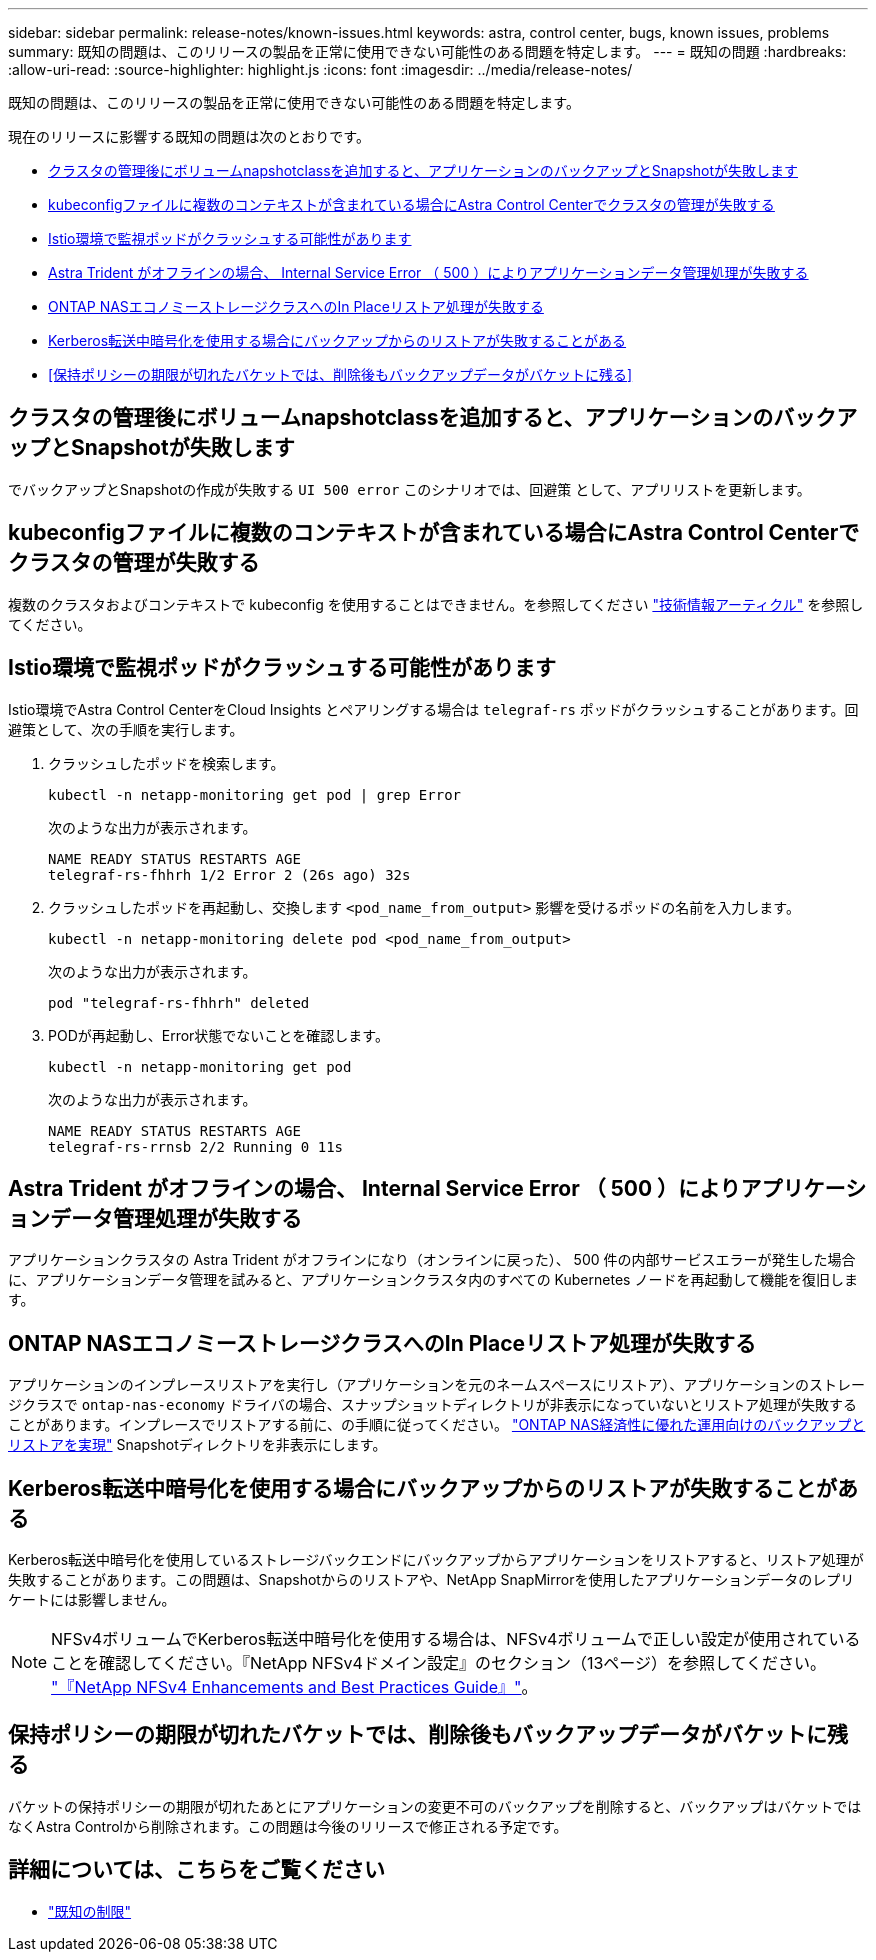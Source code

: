 ---
sidebar: sidebar 
permalink: release-notes/known-issues.html 
keywords: astra, control center, bugs, known issues, problems 
summary: 既知の問題は、このリリースの製品を正常に使用できない可能性のある問題を特定します。 
---
= 既知の問題
:hardbreaks:
:allow-uri-read: 
:source-highlighter: highlight.js
:icons: font
:imagesdir: ../media/release-notes/


[role="lead"]
既知の問題は、このリリースの製品を正常に使用できない可能性のある問題を特定します。

現在のリリースに影響する既知の問題は次のとおりです。

* <<クラスタの管理後にボリュームnapshotclassを追加すると、アプリケーションのバックアップとSnapshotが失敗します>>
* <<kubeconfigファイルに複数のコンテキストが含まれている場合にAstra Control Centerでクラスタの管理が失敗する>>
* <<Istio環境で監視ポッドがクラッシュする可能性があります>>
* <<Astra Trident がオフラインの場合、 Internal Service Error （ 500 ）によりアプリケーションデータ管理処理が失敗する>>
* <<ONTAP NASエコノミーストレージクラスへのIn Placeリストア処理が失敗する>>
* <<Kerberos転送中暗号化を使用する場合にバックアップからのリストアが失敗することがある>>
* <<保持ポリシーの期限が切れたバケットでは、削除後もバックアップデータがバケットに残る>>




== クラスタの管理後にボリュームnapshotclassを追加すると、アプリケーションのバックアップとSnapshotが失敗します

でバックアップとSnapshotの作成が失敗する `UI 500 error` このシナリオでは、回避策 として、アプリリストを更新します。



== kubeconfigファイルに複数のコンテキストが含まれている場合にAstra Control Centerでクラスタの管理が失敗する

複数のクラスタおよびコンテキストで kubeconfig を使用することはできません。を参照してください link:https://kb.netapp.com/Cloud/Astra/Control/Managing_cluster_with_Astra_Control_Center_may_fail_when_using_default_kubeconfig_file_contains_more_than_one_context["技術情報アーティクル"^] を参照してください。



== Istio環境で監視ポッドがクラッシュする可能性があります

Istio環境でAstra Control CenterをCloud Insights とペアリングする場合は `telegraf-rs` ポッドがクラッシュすることがあります。回避策として、次の手順を実行します。

. クラッシュしたポッドを検索します。
+
[listing]
----
kubectl -n netapp-monitoring get pod | grep Error
----
+
次のような出力が表示されます。

+
[listing]
----
NAME READY STATUS RESTARTS AGE
telegraf-rs-fhhrh 1/2 Error 2 (26s ago) 32s
----
. クラッシュしたポッドを再起動し、交換します `<pod_name_from_output>` 影響を受けるポッドの名前を入力します。
+
[listing]
----
kubectl -n netapp-monitoring delete pod <pod_name_from_output>
----
+
次のような出力が表示されます。

+
[listing]
----
pod "telegraf-rs-fhhrh" deleted
----
. PODが再起動し、Error状態でないことを確認します。
+
[listing]
----
kubectl -n netapp-monitoring get pod
----
+
次のような出力が表示されます。

+
[listing]
----
NAME READY STATUS RESTARTS AGE
telegraf-rs-rrnsb 2/2 Running 0 11s
----




== Astra Trident がオフラインの場合、 Internal Service Error （ 500 ）によりアプリケーションデータ管理処理が失敗する

アプリケーションクラスタの Astra Trident がオフラインになり（オンラインに戻った）、 500 件の内部サービスエラーが発生した場合に、アプリケーションデータ管理を試みると、アプリケーションクラスタ内のすべての Kubernetes ノードを再起動して機能を復旧します。



== ONTAP NASエコノミーストレージクラスへのIn Placeリストア処理が失敗する

アプリケーションのインプレースリストアを実行し（アプリケーションを元のネームスペースにリストア）、アプリケーションのストレージクラスで `ontap-nas-economy` ドライバの場合、スナップショットディレクトリが非表示になっていないとリストア処理が失敗することがあります。インプレースでリストアする前に、の手順に従ってください。 link:../use/protect-apps.html#enable-backup-and-restore-for-ontap-nas-economy-operations["ONTAP NAS経済性に優れた運用向けのバックアップとリストアを実現"^] Snapshotディレクトリを非表示にします。



== Kerberos転送中暗号化を使用する場合にバックアップからのリストアが失敗することがある

Kerberos転送中暗号化を使用しているストレージバックエンドにバックアップからアプリケーションをリストアすると、リストア処理が失敗することがあります。この問題は、Snapshotからのリストアや、NetApp SnapMirrorを使用したアプリケーションデータのレプリケートには影響しません。


NOTE: NFSv4ボリュームでKerberos転送中暗号化を使用する場合は、NFSv4ボリュームで正しい設定が使用されていることを確認してください。『NetApp NFSv4ドメイン設定』のセクション（13ページ）を参照してください。 https://www.netapp.com/media/16398-tr-3580.pdf["『NetApp NFSv4 Enhancements and Best Practices Guide』"^]。



== 保持ポリシーの期限が切れたバケットでは、削除後もバックアップデータがバケットに残る

バケットの保持ポリシーの期限が切れたあとにアプリケーションの変更不可のバックアップを削除すると、バックアップはバケットではなくAstra Controlから削除されます。この問題は今後のリリースで修正される予定です。



== 詳細については、こちらをご覧ください

* link:../release-notes/known-limitations.html["既知の制限"]

